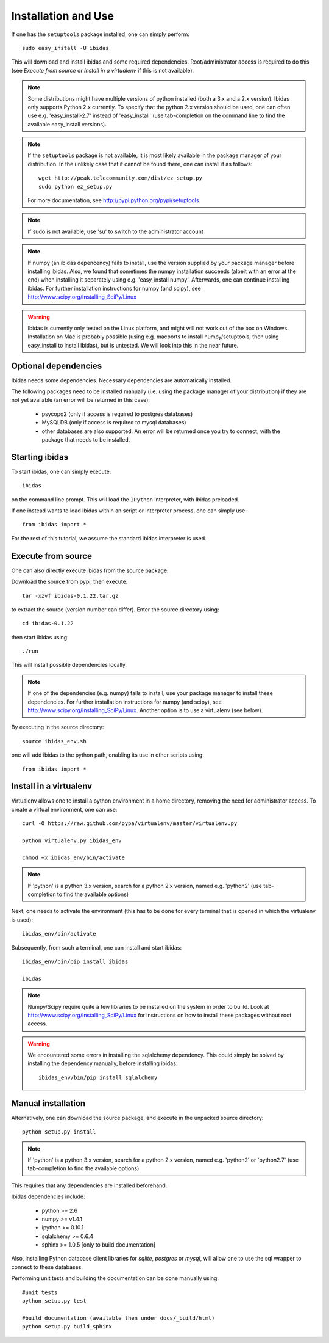 Installation and Use
====================

If one has the ``setuptools`` package installed, one can simply perform::

    sudo easy_install -U ibidas

This will download and install ibidas and some required dependencies. Root/administrator access is required to do this (see `Execute from source` or `Install in a virtualenv` if this is not available). 


.. note::
   Some distributions might have multiple versions of python installed (both a 3.x and a 2.x version). Ibidas only supports Python 2.x currently. To specify that the python 2.x version should be used, one can often use e.g. 'easy_install-2.7' 
   instead of 'easy_install' (use tab-completion on the command line to find the available easy_install versions).

.. note::
   If the ``setuptools`` package is not available, it is most likely available in the package manager of your distribution. In the unlikely case 
   that it cannot be found there, one can install it as follows::

       wget http://peak.telecommunity.com/dist/ez_setup.py
       sudo python ez_setup.py

   For more documentation, see http://pypi.python.org/pypi/setuptools

.. note::
   If sudo is not available, use 'su' to switch to the administrator account

.. note::
   If numpy (an ibidas depencency) fails to install, use the version supplied by your package manager before installing ibidas. Also, we found that sometimes the numpy installation succeeds (albeit with an error at the end) when installing it separately using e.g. 'easy_install numpy'. Afterwards, one can continue installing ibidas.   
   For further installation instructions for numpy (and scipy), see http://www.scipy.org/Installing_SciPy/Linux

.. warning::
   Ibidas is currently only tested on the Linux platform, and might will not work out of the box on Windows. Installation on Mac is probably possible (using e.g. macports to install numpy/setuptools, then using easy_install to install ibidas), but is untested. 
   We will look into this in the near future.


Optional dependencies
---------------------
Ibidas needs some dependencies. Necessary dependencies are automatically installed.

The following packages need to be installed manually (i.e. using the package manager of your distribution) if they are not 
yet available (an error will be returned in this case):

    * psycopg2 (only if access is required to postgres databases)

    * MySQLDB (only if access is required to mysql databases)

    * other databases are also supported. An error will be returned once you try to connect, with the package that needs to be installed.


Starting ibidas
---------------
To start ibidas, one can simply execute::

    ibidas

on the command line prompt. This will load the ``IPython`` interpreter, with
Ibidas preloaded. 

If one instead wants to load ibidas within an script or interpreter process, 
one can simply use::

    from ibidas import *

For the rest of this tutorial, we assume the standard Ibidas interpreter is used.


Execute from source
-------------------
One can also directly execute ibidas from the source package.

Download the source from pypi, then execute::

    tar -xzvf ibidas-0.1.22.tar.gz 

to extract the source (version number can differ). Enter the source directory using::

    cd ibidas-0.1.22

then start ibidas using::

    ./run

This will install possible dependencies locally. 

.. note::
   If one of the dependencies (e.g. numpy) fails to install, use your package manager to install these dependencies. For further installation instructions for numpy (and scipy), see http://www.scipy.org/Installing_SciPy/Linux. Another option
   is to use a virtualenv (see below). 

By executing in the source directory::

    source ibidas_env.sh

one will add ibidas to the python path, enabling its use in other scripts using::

    from ibidas import *


Install in a virtualenv
-----------------------

Virtualenv allows one to install a python environment in a home directory, removing the need for administrator access. To create a virtual environment, one can use::

    curl -O https://raw.github.com/pypa/virtualenv/master/virtualenv.py

    python virtualenv.py ibidas_env

    chmod +x ibidas_env/bin/activate

.. note::
    If 'python' is a python 3.x version, search for a python 2.x version, named e.g. 'python2' (use tab-completion to find the available options)

Next, one needs to activate the environment (this has to be done for every terminal that is opened in which the virtualenv is used)::

    ibidas_env/bin/activate

Subsequently, from such a terminal, one can install and start ibidas::

    ibidas_env/bin/pip install ibidas

    ibidas

.. note::
    Numpy/Scipy require quite a few libraries to be installed on the system in order to buiild. Look at http://www.scipy.org/Installing_SciPy/Linux for instructions on how to install these packages without root access.

.. warning::
    We encountered some errors in installing the sqlalchemy dependency. This could simply be solved by installing the dependency manually, before installing ibidas::

       ibidas_env/bin/pip install sqlalchemy


Manual installation
-------------------
Alternatively, one can download the source package, and execute in the unpacked source directory::

    python setup.py install

.. note::
    If 'python' is a python 3.x version, search for a python 2.x version, named e.g. 'python2' or 'python2.7' (use tab-completion to find the available options)

This requires that any dependencies are installed beforehand. 

Ibidas dependencies include:

 * python >= 2.6

 * numpy >= v1.4.1

 * ipython >= 0.10.1

 * sqlalchemy >= 0.6.4

 * sphinx >= 1.0.5 [only to build documentation]

Also, installing Python database client libraries for `sqlite`, `postgres` or `mysql`,
will allow one to use the sql wrapper to connect to these databases. 

Performing unit tests and building the documentation can be done manually using::

    #unit tests
    python setup.py test

    #build documentation (available then under docs/_build/html)
    python setup.py build_sphinx
